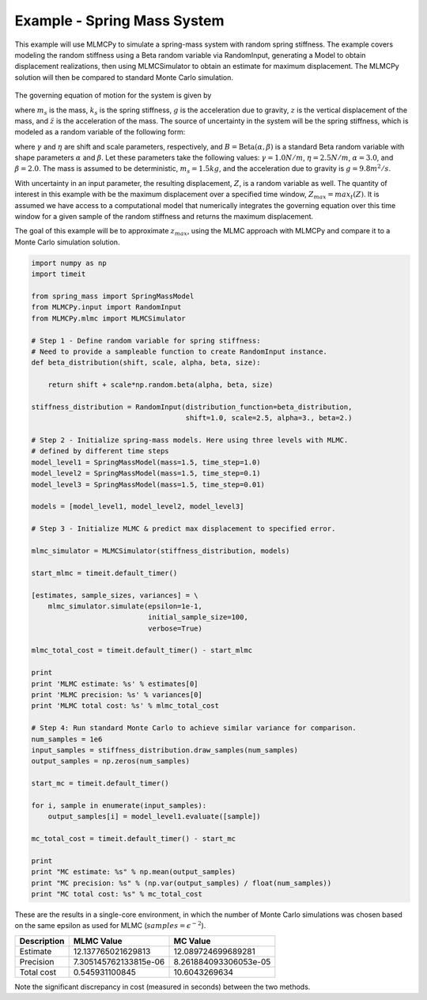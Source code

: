 
Example - Spring Mass System
=============================

This example will use MLMCPy to simulate a spring-mass system with random spring stiffness. The example covers modeling the random stiffness using a Beta random variable via RandomInput, generating a Model to obtain displacement realizations, then using MLMCSimulator to obtain an estimate for maximum displacement. The MLMCPy solution will then be compared to standard Monte Carlo simulation.

.. _spring-mass:

.. figure:: images/spring_mass_diagram.png
    :align: center
    :width: 2in

The governing equation of motion for the system is given by

.. math:: m_s \ddot{z}  = -k_s z + m_s g
    :label: springmass

where :math:`m_s` is the mass, :math:`k_s` is the spring stiffness, :math:`g`
is the acceleration due to gravity, :math:`z` is the vertical displacement
of the mass, and :math:`\ddot{z}` is the acceleration of the mass. The
source of uncertainty in the system will be the spring stiffness, which is
modeled as a random variable of the following form:

.. math:: K_s = \gamma + \eta B
    :label: random-stiffness

where :math:`\gamma` and :math:`\eta` are shift and scale parameters,
respectively, and :math:`B = \text{Beta}(\alpha, \beta)` is a standard Beta
random variable with shape parameters :math:`\alpha` and :math:`\beta`. Let
these parameters take the following values: :math:`\gamma=1.0N/m`,
:math:`\eta = 2.5N/m`, :math:`\alpha=3.0`, and :math:`\beta=2.0`. The mass
is assumed to be deterministic, :math:`m_s = 1.5kg`, and the acceleration due
to gravity is :math:`g = 9.8 m^2/s`.

With uncertainty in an input parameter, the resulting displacement, :math:`Z`, is a random variable as well. The quantity of interest in this example with be the maximum displacement over a specified time window, :math:`Z_{max}=max_t(Z)`. It is assumed we have access to a computational model that numerically integrates the governing equation over this time window for a given sample of the random stiffness and returns the maximum displacement.

The goal of this example will be to approximate :math:`z_{max}`, using the MLMC approach with MLMCPy and compare it to a Monte Carlo simulation solution.

.. code-block:: python

    import numpy as np
    import timeit

    from spring_mass import SpringMassModel
    from MLMCPy.input import RandomInput
    from MLMCPy.mlmc import MLMCSimulator

    # Step 1 - Define random variable for spring stiffness:
    # Need to provide a sampleable function to create RandomInput instance.
    def beta_distribution(shift, scale, alpha, beta, size):

        return shift + scale*np.random.beta(alpha, beta, size)

    stiffness_distribution = RandomInput(distribution_function=beta_distribution,
                                         shift=1.0, scale=2.5, alpha=3., beta=2.)

    # Step 2 - Initialize spring-mass models. Here using three levels with MLMC.
    # defined by different time steps
    model_level1 = SpringMassModel(mass=1.5, time_step=1.0)
    model_level2 = SpringMassModel(mass=1.5, time_step=0.1)
    model_level3 = SpringMassModel(mass=1.5, time_step=0.01)

    models = [model_level1, model_level2, model_level3]

    # Step 3 - Initialize MLMC & predict max displacement to specified error.

    mlmc_simulator = MLMCSimulator(stiffness_distribution, models)

    start_mlmc = timeit.default_timer()

    [estimates, sample_sizes, variances] = \
        mlmc_simulator.simulate(epsilon=1e-1,
                                initial_sample_size=100,
                                verbose=True)

    mlmc_total_cost = timeit.default_timer() - start_mlmc

    print
    print 'MLMC estimate: %s' % estimates[0]
    print 'MLMC precision: %s' % variances[0]
    print 'MLMC total cost: %s' % mlmc_total_cost

    # Step 4: Run standard Monte Carlo to achieve similar variance for comparison.
    num_samples = 1e6
    input_samples = stiffness_distribution.draw_samples(num_samples)
    output_samples = np.zeros(num_samples)

    start_mc = timeit.default_timer()

    for i, sample in enumerate(input_samples):
        output_samples[i] = model_level1.evaluate([sample])

    mc_total_cost = timeit.default_timer() - start_mc

    print
    print "MC estimate: %s" % np.mean(output_samples)
    print "MC precision: %s" % (np.var(output_samples) / float(num_samples))
    print "MC total cost: %s" % mc_total_cost


These are the results in a single-core environment, in which the number of Monte Carlo simulations was chosen based on the same epsilon as used for MLMC (:math:`samples = \epsilon^{-2}`).

===============     =====================     =====================
Description         MLMC Value                MC Value
===============     =====================     =====================
Estimate            12.137765021629813        12.089724699689281
Precision           7.305145762133815e-06     8.261884093306053e-05
Total cost          0.545931100845            10.6043269634
===============     =====================     =====================

Note the significant discrepancy in cost (measured in seconds) between the two methods.
